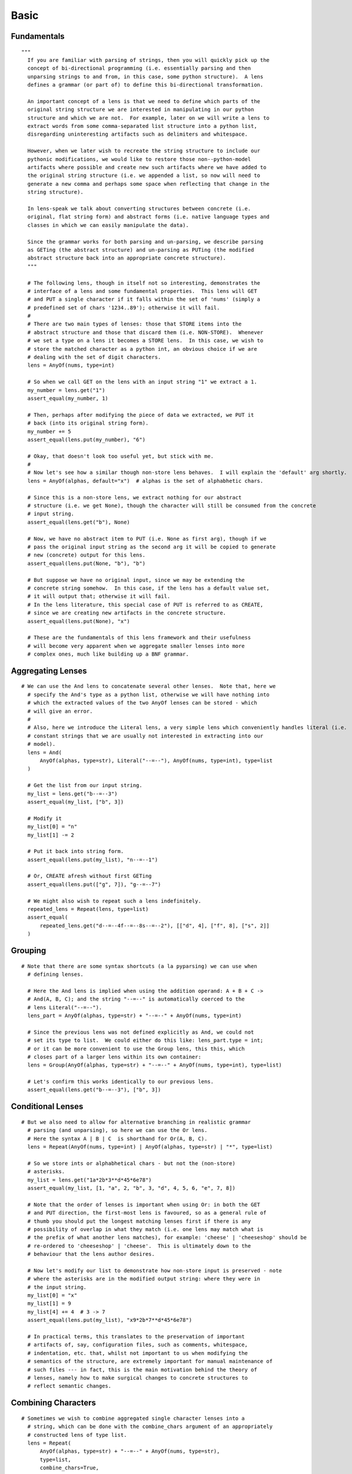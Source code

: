 Basic
================================================================================



Fundamentals
--------------------------------------------------------------------------------



::

  """
    If you are familiar with parsing of strings, then you will quickly pick up the
    concept of bi-directional programming (i.e. essentially parsing and then
    unparsing strings to and from, in this case, some python structure).  A lens
    defines a grammar (or part of) to define this bi-directional transformation.

    An important concept of a lens is that we need to define which parts of the
    original string structure we are interested in manipulating in our python
    structure and which we are not.  For example, later on we will write a lens to
    extract words from some comma-separated list structure into a python list,
    disregarding uninteresting artifacts such as delimiters and whitespace.

    However, when we later wish to recreate the string structure to include our
    pythonic modifications, we would like to restore those non--python-model
    artifacts where possible and create new such artifacts where we have added to
    the original string structure (i.e. we appended a list, so now will need to
    generate a new comma and perhaps some space when reflecting that change in the
    string structure).

    In lens-speak we talk about converting structures between concrete (i.e.
    original, flat string form) and abstract forms (i.e. native language types and
    classes in which we can easily manipulate the data).

    Since the grammar works for both parsing and un-parsing, we describe parsing
    as GETing (the abstract structure) and un-parsing as PUTing (the modified
    abstract structure back into an appropriate concrete structure).
    """

    # The following lens, though in itself not so interesting, demonstrates the
    # interface of a lens and some fundamental properties.  This lens will GET
    # and PUT a single character if it falls within the set of 'nums' (simply a
    # predefined set of chars '1234..89'); otherwise it will fail.
    #
    # There are two main types of lenses: those that STORE items into the
    # abstract structure and those that discard them (i.e. NON-STORE).  Whenever
    # we set a type on a lens it becomes a STORE lens.  In this case, we wish to
    # store the matched character as a python int, an obvious choice if we are
    # dealing with the set of digit characters.
    lens = AnyOf(nums, type=int)

    # So when we call GET on the lens with an input string "1" we extract a 1.
    my_number = lens.get("1")
    assert_equal(my_number, 1)

    # Then, perhaps after modifying the piece of data we extracted, we PUT it
    # back (into its original string form).
    my_number += 5
    assert_equal(lens.put(my_number), "6")

    # Okay, that doesn't look too useful yet, but stick with me.
    #
    # Now let's see how a similar though non-store lens behaves.  I will explain the 'default' arg shortly.
    lens = AnyOf(alphas, default="x")  # alphas is the set of alphabhetic chars.

    # Since this is a non-store lens, we extract nothing for our abstract
    # structure (i.e. we get None), though the character will still be consumed from the concrete
    # input string.
    assert_equal(lens.get("b"), None)

    # Now, we have no abstract item to PUT (i.e. None as first arg), though if we
    # pass the original input string as the second arg it will be copied to generate
    # new (concrete) output for this lens.
    assert_equal(lens.put(None, "b"), "b")

    # But suppose we have no original input, since we may be extending the
    # concrete string somehow.  In this case, if the lens has a default value set,
    # it will output that; otherwise it will fail.
    # In the lens literature, this special case of PUT is referred to as CREATE,
    # since we are creating new artifacts in the concrete structure.
    assert_equal(lens.put(None), "x")

    # These are the fundamentals of this lens framework and their usefulness
    # will become very apparent when we aggregate smaller lenses into more
    # complex ones, much like building up a BNF grammar.



Aggregating Lenses
--------------------------------------------------------------------------------



::

  # We can use the And lens to concatenate several other lenses.  Note that, here we
    # specify the And's type as a python list, otherwise we will have nothing into
    # which the extracted values of the two AnyOf lenses can be stored - which
    # will give an error.
    #
    # Also, here we introduce the Literal lens, a very simple lens which conveniently handles literal (i.e.
    # constant strings that we are usually not interested in extracting into our
    # model).
    lens = And(
        AnyOf(alphas, type=str), Literal("--=--"), AnyOf(nums, type=int), type=list
    )

    # Get the list from our input string.
    my_list = lens.get("b--=--3")
    assert_equal(my_list, ["b", 3])

    # Modify it
    my_list[0] = "n"
    my_list[1] -= 2

    # Put it back into string form.
    assert_equal(lens.put(my_list), "n--=--1")

    # Or, CREATE afresh without first GETing
    assert_equal(lens.put(["g", 7]), "g--=--7")

    # We might also wish to repeat such a lens indefinitely.
    repeated_lens = Repeat(lens, type=list)
    assert_equal(
        repeated_lens.get("d--=--4f--=--8s--=--2"), [["d", 4], ["f", 8], ["s", 2]]
    )



Grouping
--------------------------------------------------------------------------------



::

  # Note that there are some syntax shortcuts (a la pyparsing) we can use when
    # defining lenses.

    # Here the And lens is implied when using the addition operand: A + B + C ->
    # And(A, B, C); and the string "--=--" is automatically coerced to the
    # lens Literal("--=--").
    lens_part = AnyOf(alphas, type=str) + "--=--" + AnyOf(nums, type=int)

    # Since the previous lens was not defined explicitly as And, we could not
    # set its type to list.  We could either do this like: lens_part.type = int;
    # or it can be more convenient to use the Group lens, this this, which
    # closes part of a larger lens within its own container:
    lens = Group(AnyOf(alphas, type=str) + "--=--" + AnyOf(nums, type=int), type=list)

    # Let's confirm this works identically to our previous lens.
    assert_equal(lens.get("b--=--3"), ["b", 3])



Conditional Lenses
--------------------------------------------------------------------------------



::

  # But we also need to allow for alternative branching in realistic grammar
    # parsing (and unparsing), so here we can use the Or lens.
    # Here the syntax A | B | C  is shorthand for Or(A, B, C).
    lens = Repeat(AnyOf(nums, type=int) | AnyOf(alphas, type=str) | "*", type=list)

    # So we store ints or alphabhetical chars - but not the (non-store)
    # asterisks.
    my_list = lens.get("1a*2b*3**d*45*6e78")
    assert_equal(my_list, [1, "a", 2, "b", 3, "d", 4, 5, 6, "e", 7, 8])

    # Note that the order of lenses is important when using Or: in both the GET
    # and PUT direction, the first-most lens is favoured, so as a general rule of
    # thumb you should put the longest matching lenses first if there is any
    # possibility of overlap in what they match (i.e. one lens may match what is
    # the prefix of what another lens matches), for example: 'cheese' | 'cheeseshop' should be
    # re-ordered to 'cheeseshop' | 'cheese'.  This is ultimately down to the
    # behaviour that the lens author desires.

    # Now let's modify our list to demonstrate how non-store input is preserved - note
    # where the asterisks are in the modified output string: where they were in
    # the input string.
    my_list[0] = "x"
    my_list[1] = 9
    my_list[4] += 4  # 3 -> 7
    assert_equal(lens.put(my_list), "x9*2b*7**d*45*6e78")

    # In practical terms, this translates to the preservation of important
    # artifacts of, say, configuration files, such as comments, whitespace,
    # indentation, etc. that, whilst not important to us when modifying the
    # semantics of the structure, are extremely important for manual maintenance of
    # such files --- in fact, this is the main motivation behind the theory of
    # lenses, namely how to make surgical changes to concrete structures to
    # reflect semantic changes.



Combining Characters
--------------------------------------------------------------------------------



::

  # Sometimes we wish to combine aggregated single character lenses into a
    # string, which can be done with the combine_chars argument of an appropriately
    # constructed lens of type list.
    lens = Repeat(
        AnyOf(alphas, type=str) + "--=--" + AnyOf(nums, type=str),
        type=list,
        combine_chars=True,
    )
    assert_equal(lens.get("g--=--2n--=--4c--=--6"), "g2n4c6")
    assert_equal(lens.put("b8m2s8l2"), "b--=--8m--=--2s--=--8l--=--2")



Useful Lenses
--------------------------------------------------------------------------------



::

  # It is very easy to extend pylens with new lenses but I've created a few
    # already based on common parser patterns and on those useful parsing classes
    # you can find in pyparsing.

    # Here is a demo of some, explained below.
    lens = Repeat(
        Whitespace("\t")
        + Word(alphanums + "_", init_chars=alphanums, type=str)
        + WS("", optional=True)
        + NewLine(),
        type=list,
    )
    variables = lens.get("\tvariable_1    \n     variable_2\n variable_3\n")
    assert_equal(variables, ["variable_1", "variable_2", "variable_3"])
    # Whitespace(default_output_when_creating): Optionally matches one or more common whitespace chars.
    # WS: Just a shortcut alias of Whitespace.
    # Word(body_chars[, init_chars]): for matching keywords of certain body and initial characters.
    # NewLine(): Matches the end of a line but also optionally the end of the input string.

    # And let's modify then put back our list of variable names.
    variables.extend(["variable_4", "variable_5"])
    output = lens.put(variables)
    assert_equal(
        output,
        "\tvariable_1    \n     variable_2\n variable_3\n\tvariable_4\n\tvariable_5\n",
    )



Simple List
--------------------------------------------------------------------------------



::

  # Let's define some sample input.
    INPUT_STRING = "monkeys,\tmonsters,\t rabbits, frogs, badgers"

    # Here is an example of the List lens, which allows us to specify a lens for
    # the item and a lens for the delimiter.  In this case we wish to extract the
    # animal names as strings to store in a python list, whereas we wish to discard the
    # whitespace and delimiters.
    lens = List(
        Word(alphas, type=str), WS("") + "," + WS(" ", optional=True), type=list
    )
    got = lens.get(INPUT_STRING)
    assert_equal(got, ["monkeys", "monsters", "rabbits", "frogs", "badgers"])

    # But the idea of a lens (a bi-directional parsing element) is that once we
    # have modified that abstract model, we can write it back, preserving
    # artifacts of the original string, or creating default artifacts for new
    # data.
    del got[1]  # Remove 'monsters'.
    got.extend(["dinosaurs", "snails"])  # Throw a few more in.
    output = lens.put(got)

    # Notice that additional spacing is preserved in
    # the outputted list and that the new items on the end use default spacing
    # that the Whitespace lenses were initialised with (i.e. no space before the
    # comma and a single space after).
    assert_equal(output, "monkeys,\trabbits,\t frogs, badgers, dinosaurs, snails")



More Complex Structure
--------------------------------------------------------------------------------



::

  # Let's define out input structure.
    INPUT_STRING = """
  people: [bill, ben]

  animals: [snake,tiger,monkey]
  food: [beans, eggs]\n"""

    # This lens defines the comma separator of the list lens we will use it in
    # shortly.  For convenience, the first arg of Whitespace is the default value to
    # use when CREATING with this lens.
    comma_separator = WS("") + "," + WS(" ", optional=True)

    # This defines the comma-separated list lens, specifying that we wish to store
    # the items (which contain only the alphabhetic characters) as strings.
    item_list = List(Word(alphas, type=str), comma_separator)

    # Recall, WS is simply an abbreviation of the Whitespace lens.  Note the use
    # of is_label on the Word lens, which effectively sets this lenses matching
    # string as the label of the current Group (type=str is implied when we set
    # is_label on a lens).
    entry = Group(
        WS("  ")
        + Word(alphas, is_label=True)
        + WS("")
        + ":"
        + WS("")
        + "["
        + item_list
        + "]"
        + NewLine(),
        type=list,
    )

    # Test the parts - its always good to work incrementally.
    assert_equal(entry.get("  something: [a , b,c,d]\n"), ["a", "b", "c", "d"])

    # Now put the lens together, and set the type to dict, so we can make use of
    # the labels of the key lens in entry.  Note that, especially with dictionaries, there are a few
    # possibilities of realigning them with the source: based on label strings,
    # original location within the source, and abstract ordering (i.e. arbitrary
    # for python dicts).  TODO: I will write more on alignment soon.
    lens = OneOrMore(entry | BlankLine(), type=dict, alignment=SOURCE)

    # This is a useful function for debugging lenses, which simply scans the
    # local variables for lenses and then sets each lens' debugging name to the
    # variable name (e.g. item_list.name = "item_list")
    auto_name_lenses(locals())

    # Great.  Now let's GET it, modify it, then PUT it back as a string.
    got = lens.get(INPUT_STRING)
    # Excellent, we have it as a python structure.
    assert_equal(
        got,
        {
            "food": ["beans", "eggs"],
            "animals": ["snake", "tiger", "monkey"],
            "people": ["bill", "ben"],
        },
    )
    got["newthing"] = ["thinga", "thingb"]
    output = lens.put(got)
    assert_equal(
        output,
        """
  people: [bill, ben]

  animals: [snake,tiger,monkey]
  food: [beans, eggs]
  newthing:[thinga, thingb]\n""",
    )



Mapping Lenses To Classes
--------------------------------------------------------------------------------



::

  """
    We have seen how we can use list and dict container types to store items
    extracted by a lens but we can also easily define
    classes that map to lenses, and we can use these as elements of larger lenses,
    allowing us to (surgically) manipulate potentially complex structured files in a
    flexible class model.

    This can be thought of as a special form of serialisation whereby a class
    defines the lens that it uses for serialisation to and from the flat string
    structure.
    """

    # Define our Person class, which internally defines its lens, using the
    # special __lens__ attribute.
    class Person(LensObject):
        # We define the lens that maps an element of some grammer to and from this
        # class.  The KeyValue lens is a simple wrapper of the Group to set
        # default lens values that are useful storing key-value structures - look
        # at the code.
        __lens__ = "Person::" + List(
            KeyValue(
                Word(alphas + " ", is_label=True) + ":" + Word(alphas + " ", type=str)
            ),
            ",",
        )

        # If we declare attributes of our model, we can (a) restrict lens storage
        # only to these and (b) define the order of which item to PUT first when
        # CREATEing, otherwise order would be arbitrary..
        # If we don't declare these, the lens can use any (viable) attribute of the
        # object for storing or putting items.
        name = Attribute()
        last_name = Attribute()

        # Example of a simple function.
        def __init__(self, name, last_name):
            self.name, self.last_name = name, last_name

    # Extract a person instance from the string.  Note how the field with label
    # "Last Name" gets mapped automatically to the attribute last_name.  This
    # default behaviour can be customised by overloading certain functions of
    # LensObject
    person = get(Person, "Person::Name:Nick,Last Name:Blundell")
    assert_equal(person.name, "Nick")
    assert_equal(person.last_name, "Blundell")

    # We can use the class as part of a larger lens now.
    lens = List(Person, ";", type=list)

    # Here extract a python list of Person instances.
    people = lens.get(
        "Person::Name:Nick,Last Name:Blundell;Person::Last Name:Camus,Name:Albert"
    )
    assert_equal(people[0].name, "Nick")
    assert_equal(people[1].last_name, "Camus")

    # Let's alter our abstract model, then put it back as a string.
    people.insert(1, Person("Fred", "Flintstone"))
    output = lens.put(people)

    # Note, here, that when we CREATE the new person, Fred, the order in which
    # 'Name' and 'Last Name' would be arbitrary should we not have optionally
    # declared those attributes, name and last_name, within our class.
    #
    # In the case where we modify an existing (i.e. GOT) Person the labelled items
    # will be aligned according to the original source, compare the order of Camus with
    # Blundell.
    assert_equal(
        output,
        "Person::Name:Nick,Last Name:Blundell;Person::Name:Fred,Last Name:Flintstone;Person::Last Name:Camus,Name:Albert",
    )

    # For more details on usage, until I add to this documentation, please see
    # the source files, which contain lots of testing code to demonstrate
    # different things.


